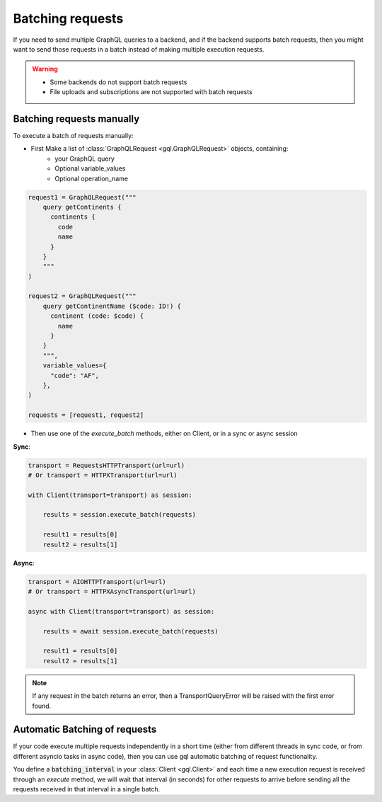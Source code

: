 .. _batching_requests:

Batching requests
=================

If you need to send multiple GraphQL queries to a backend,
and if the backend supports batch requests,
then you might want to send those requests in a batch instead of
making multiple execution requests.

.. warning::
    - Some backends do not support batch requests
    - File uploads and subscriptions are not supported with batch requests

Batching requests manually
^^^^^^^^^^^^^^^^^^^^^^^^^^

To execute a batch of requests manually:

- First Make a list of :class:`GraphQLRequest <gql.GraphQLRequest>` objects, containing:
   * your GraphQL query
   * Optional variable_values
   * Optional operation_name

.. code-block:: python

    request1 = GraphQLRequest("""
        query getContinents {
          continents {
            code
            name
          }
        }
        """
    )

    request2 = GraphQLRequest("""
        query getContinentName ($code: ID!) {
          continent (code: $code) {
            name
          }
        }
        """,
        variable_values={
          "code": "AF",
        },
    )

    requests = [request1, request2]

- Then use one of the `execute_batch` methods, either on Client,
  or in a sync or async session

**Sync**:

.. code-block:: python

    transport = RequestsHTTPTransport(url=url)
    # Or transport = HTTPXTransport(url=url)

    with Client(transport=transport) as session:

        results = session.execute_batch(requests)

        result1 = results[0]
        result2 = results[1]

**Async**:

.. code-block:: python

    transport = AIOHTTPTransport(url=url)
    # Or transport = HTTPXAsyncTransport(url=url)

    async with Client(transport=transport) as session:

        results = await session.execute_batch(requests)

        result1 = results[0]
        result2 = results[1]

.. note::
    If any request in the batch returns an error, then a TransportQueryError will be raised
    with the first error found.

Automatic Batching of requests
^^^^^^^^^^^^^^^^^^^^^^^^^^^^^^

If your code execute multiple requests independently in a short time
(either from different threads in sync code, or from different asyncio tasks in async code),
then you can use gql automatic batching of request functionality.

You define a :code:`batching_interval` in your :class:`Client <gql.Client>`
and each time a new execution request is received through an `execute` method,
we will wait that interval (in seconds) for other requests to arrive
before sending all the requests received in that interval in a single batch.
